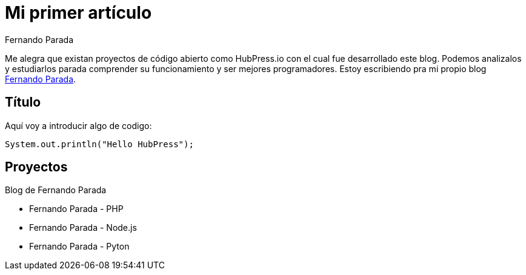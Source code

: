# Mi primer artículo
Fernando Parada

Me alegra que existan proyectos de código abierto como HubPress.io con el cual fue desarrollado este blog. Podemos analizalos y estudiarlos parada comprender su funcionamiento y ser mejores programadores. Estoy escribiendo pra mi propio blog http://fernandoparada.net.ve/blog[Fernando Parada].

## Título

Aquí voy a introducir algo de codigo:

 System.out.println("Hello HubPress");
 
## Proyectos

Blog de Fernando Parada

* Fernando Parada - PHP
* Fernando Parada - Node.js
* Fernando Parada - Pyton
